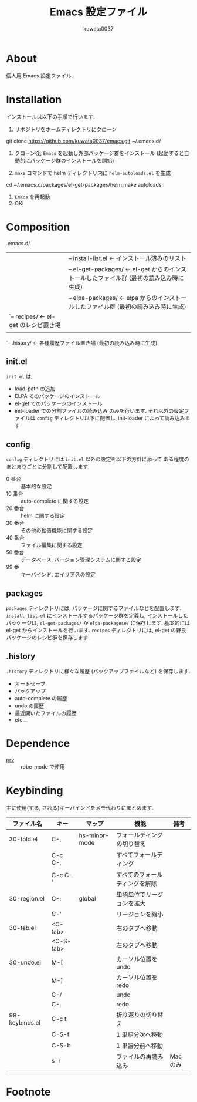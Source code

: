 #+TITLE: Emacs 設定ファイル
#+AUTHOR: kuwata0037
#+EMAIL:  kuwata.cu@gmail.com

* About
  個人用 Emacs 設定ファイル. 

* Installation
  インストールは以下の手順で行います. 

  1. リポジトリをホームディレクトリにクローン
     #+BEGIN_SRC:
git clone https://github.com/kuwata0037/emacs.git ~/.emacs.d/
     #+END_SRC
  2. クローン後, =Emacs= を起動し外部パッケージ群をインストール
     (起動すると自動的にパッケージ群のインストールを開始)
  3. =make= コマンドで helm ディレクトリ内に =helm-autoloads.el= を生成
     #+BEGIN_SRC:
cd ~/.emacs.d/packages/el-get-packages/helm
make autoloads
     #+END_SRC
  4. =Emacs= を再起動
  5. OK!

* Composition
  #+BEGIN_EXAMPLE: 
   .emacs.d/
   |-- init.el                  <- 設定ファイル(メイン)
   |
   |-- config/                  <- 分割した設定ファイル郡
   |
   |-- packages/                <- パッケージ関連
   |    |-- install-list.el     <- インストール済みのリスト
   |    |-- el-get-packages/    <- el-get からのインストールしたファイル群 (最初の読み込み時に生成)
   |    |-- elpa-packages/      <- elpa からのインストールしたファイル群 (最初の読み込み時に生成)
   |    `-- recipes/            <- el-get のレシピ置き場
   |
   `-- .history/                <- 各種履歴ファイル置き場 (最初の読み込み時に生成)
  #+END_EXAMPLE
  
** init.el
   =init.el= は,
  - load-path の追加
  - ELPA でのパッケージのインストール
  - el-get でのパッケージのインストール
  - init-loader での分割ファイルの読み込み
   のみを行います. 
   それ以外の設定ファイルは =config= ディレクトリ以下に配置し,
   init-loader によって読み込みます.
    
** config
   =config= ディレクトリには =init.el= 以外の設定を以下の方針に添って
   ある程度のまとまりごとに分割して配置します.
   - 0  番台 :: 基本的な設定
   - 10 番台 :: auto-complete に関する設定
   - 20 番台 :: helm に関する設定
   - 30 番台 :: その他の拡張機能に関する設定
   - 40 番台 :: ファイル編集に関する設定
   - 50 番台 :: データベース, バージョン管理システムに関する設定
   - 99 番   :: キーバインド, エイリアスの設定
                
** packages
   =packages= ディレクトリには, パッケージに関するファイルなどを配置します.
   =install-list.el= にインストールするパッケージ群を定義し,
   インストールしたパッケージは, =el-get-packages/= か =elpa-packagese/= に保存します. 
   基本的には el-get からインストールを行います.
   =recipes= ディレクトリには, el-get の野良パッケージのレシピ群を保存します. 
   
** .history
   =.history= ディレクトリに様々な履歴 (バックアップファイルなど) を保存します.
   - オートセーブ
   - バックアップ
   - auto-complete の履歴
   - undo の履歴
   - 最近開いたファイルの履歴
   - etc...
     
* Dependence
  - [[http://pryrepl.org/][pry]] :: robe-mode で使用
           
* Keybinding
  主に使用{する, される}キーバインドをメモ代わりにまとめます. 
  
  #+BEGIN_TABLE: "keybinding"

  | ファイル名     | キー      | マップ        | 機能                           | 備考     |
  |----------------+-----------+---------------+--------------------------------+----------|
  | 30-fold.el     | C-,       | hs-minor-mode | フォールディングの切り替え     |          |
  |                | C-c C-;   |               | すべてフォールディング         |          |
  |                | C-c C-'   |               | すべてのフォールディングを解除 |          |
  | 30-region.el   | C-;       | global        | 単語単位でリージョンを拡大     |          |
  |                | C-'       |               | リージョンを縮小               |          |
  | 30-tab.el      | <C-tab>   |               | 右のタブへ移動                 |          |
  |                | <C-S-tab> |               | 左のタブへ移動                 |          |
  | 30-undo.el     | M-[       |               | カーソル位置を undo            |          |
  |                | M-]       |               | カーソル位置を redo            |          |
  |                | C-/       |               | undo                           |          |
  |                | C-.       |               | redo                           |          |
  | 99-keybinds.el | C-c t     |               | 折り返りの切り替え             |          |
  |                | C-S-f     |               | 1 単語分次へ移動               |          |
  |                | C-S-b     |               | 1 単語分前へ移動               |          |
  |                | s-r       |               | ファイルの再読み込み           | Mac のみ |
  |----------------+-----------+---------------+--------------------------------+----------|
  
  #+END_TABLE 

* Footnote

